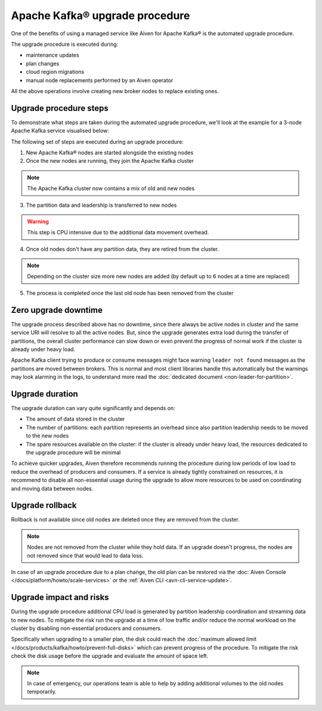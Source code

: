 Apache Kafka® upgrade procedure
===============================

One of the benefits of using a managed service like Aiven for Apache Kafka® is the automated upgrade procedure. 

The upgrade procedure is executed during:
    
* maintenance updates
* plan changes
* cloud region migrations
* manual node replacements performed by an Aiven operator
    
All the above operations involve creating new broker nodes to replace existing ones.

Upgrade procedure steps
---------------------------

To demonstrate what steps are taken during the automated upgrade procedure, we'll look at the example for a 3-node Apache Kafka service visualised below:

.. mermaid::

    flowchart TD;
        subgraph KafkaCluster
            subgraph Node1
                PartitionA1([Partition A])
                PartitionB1([Partition B])
            end
            subgraph Node2
                PartitionA2([Partition A])
                PartitionC1([Partition C])
            end
            subgraph Node3
                PartitionB2([Partition B])
                PartitionC2([Partition C])
            end
            
            
        end
        
The following set of steps are executed during an upgrade procedure:    

1. New Apache Kafka® nodes are started alongside the existing nodes

2. Once the new nodes are running, they join the Apache Kafka cluster

.. Note::
    The Apache Kafka cluster now contains a mix of old and new nodes       

3. The partition data and leadership is transferred to new nodes

.. mermaid::

    flowchart TD;

        subgraph KafkaCluster
            subgraph Node1
                PartitionA1([Partition A])
                PartitionB1([Partition B])
            end
            subgraph Node2
                PartitionA2([Partition A])
                PartitionC1([Partition C])
            end
            subgraph Node3
                PartitionB2([Partition B])
                PartitionC2([Partition C])
            end
            subgraph NewNode1
                PartitionNewA2([Partition A])
                PartitionNewB2([Partition B])
            end
            subgraph NewNode2
                PartitionNewA1([Partition A])
                PartitionNewC2([Partition C])
            end
            subgraph NewNode3
                PartitionNewB1([Partition B])
                PartitionNewC1([Partition C])
            end
        end

        PartitionA1 -.-> PartitionNewA1
        PartitionB1 -.-> PartitionNewB1
        PartitionC1 -.-> PartitionNewC1
        PartitionA2 -.-> PartitionNewA2
        PartitionB2 -.-> PartitionNewB2
        PartitionC2 -.-> PartitionNewC2

.. Warning::

    This step is CPU intensive due to the additional data movement overhead.

4. Once old nodes don't have any partition data, they are retired from the cluster.
        
.. Note::

    Depending on the cluster size more new nodes are added (by default up to 6 nodes at a time are replaced)



5. The process is completed once the last old node has been removed from the cluster

.. mermaid::

    flowchart TD;

        subgraph KafkaCluster
            subgraph NewNode1
                PartitionNewA2([Partition A])
                PartitionNewB2([Partition B])
            end
            subgraph NewNode2
                PartitionNewA1([Partition A])
                PartitionNewC2([Partition C])
            end
            subgraph NewNode3
                PartitionNewB1([Partition B])
                PartitionNewC1([Partition C])
            end
        end

Zero upgrade downtime
---------------------

The upgrade process described above has no downtime, since there always be active nodes in cluster and the same service URI will resolve to all the active nodes. But, since the upgrade generates extra load during the transfer of partitions, the overall cluster performance can slow down or even prevent the progress of normal work if the cluster is already under heavy load.

Apache Kafka client trying to produce or consume messages might face warning ``leader not found`` messages as the partitions are moved between brokers. This is normal and most client libraries handle this automatically but the warnings may look alarming in the logs, to understand more read the :doc:`dedicated document <non-leader-for-partition>`. 

Upgrade duration
----------------

The upgrade duration can vary quite significantly and depends on:

* The amount of data stored in the cluster
* The number of partitions: each partition represents an overhead since also partition leadership needs to be moved to the new nodes
* The spare resources available on the cluster: if the cluster is already under heavy load, the resources dedicated to the upgrade procedure will be minimal

To achieve quicker upgrades, Aiven therefore recommends running the procedure during low periods of low load to reduce the overhead of producers and consumers. If a service is already tightly constrained on resources, it is recommend to disable all non-essential usage during the upgrade to allow more resources to be used on coordinating and moving data between nodes.

Upgrade rollback
----------------

Rollback is not available since old nodes are deleted once they are removed from the cluster. 

.. Note::

    Nodes are not removed from the cluster while they hold data. If an upgrade doesn't progress, the nodes are not removed since that would lead to data loss. 
    
In case of an upgrade procedure due to a plan change, the old plan can be restored via the :doc:`Aiven Console </docs/platform/howto/scale-services>` or the :ref:`Aiven CLI <avn-cli-service-update>`.

Upgrade impact and risks
------------------------

During the upgrade procedure additional CPU load is generated by partition leadership coordination and streaming data to new nodes. To mitigate the risk run the upgrade at a time of low traffic and/or reduce the normal workload on the cluster by disabling non-essential producers and consumers.

Specifically when upgrading to a smaller plan, the disk could reach the :doc:`maximum allowed limit </docs/products/kafka/howto/prevent-full-disks>` which can prevent progress of the procedure. To mitigate the risk check the disk usage before the upgrade and evaluate the amount of space left. 

.. Note::

    In case of emergency, our operations team is able to help by adding additional volumes to the old nodes temporarily.